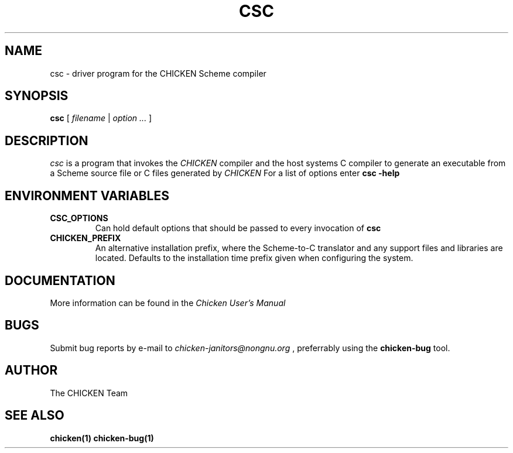 .\" dummy line
.TH CSC 1 "19 Sep 2001"

.SH NAME

csc \- driver program for the CHICKEN Scheme compiler

.SH SYNOPSIS

.B csc
[
.I filename
|
.I option ...
]

.SH DESCRIPTION

.I csc
is a program that invokes the
.I CHICKEN
compiler and the host systems C compiler to generate
an executable from a Scheme source file or C files generated by 
.I CHICKEN
For a list of options enter
.B csc\ \-help

.SH ENVIRONMENT\ VARIABLES

.TP
.B CSC_OPTIONS
Can hold default options that should be passed to every invocation of
.B csc

.TP
.B CHICKEN_PREFIX
An alternative installation prefix, where the Scheme-to-C translator 
and any support files and libraries are located. Defaults to the installation
time prefix given when configuring the system.

.SH DOCUMENTATION

More information can be found in the
.I Chicken\ User's\ Manual

.SH BUGS
Submit bug reports by e-mail to
.I chicken-janitors@nongnu.org
, preferrably using the
.B chicken\-bug
tool.

.SH AUTHOR
The CHICKEN Team

.SH SEE ALSO
.BR chicken(1)
.BR chicken-bug(1)
